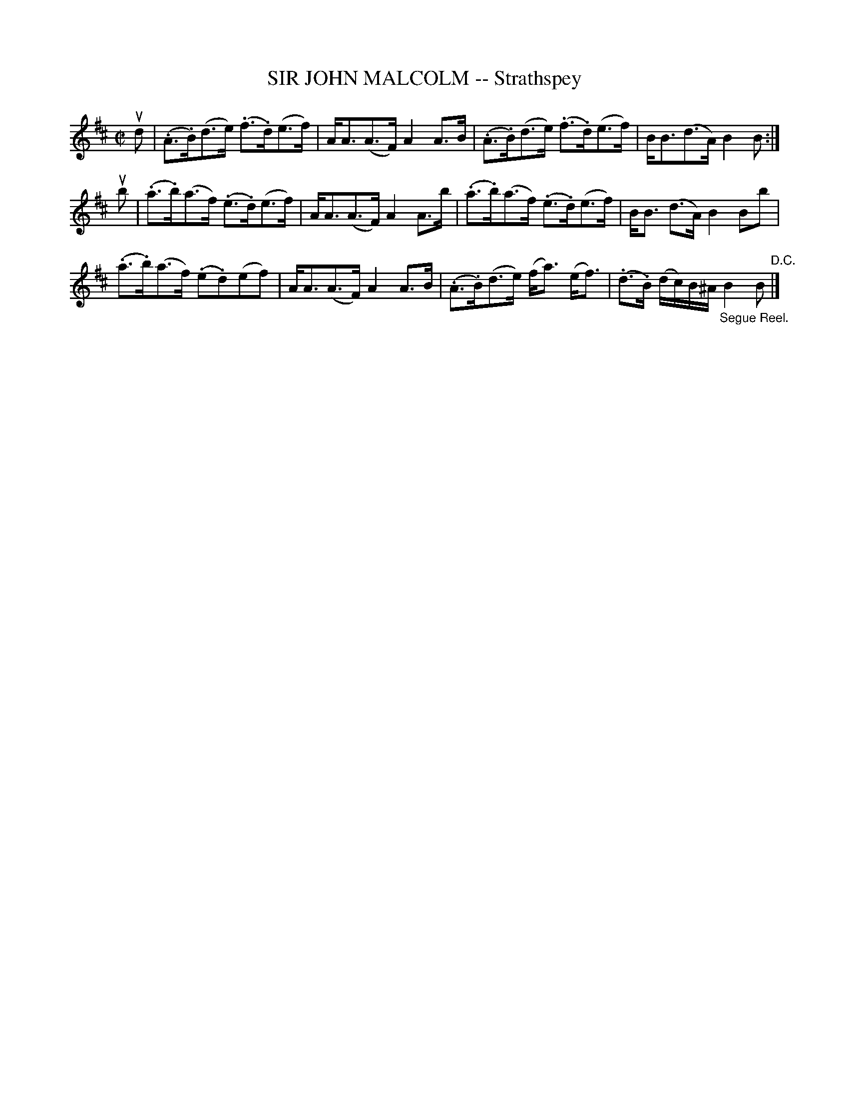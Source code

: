 X: 21103
T: SIR JOHN MALCOLM -- Strathspey
R: strathspey
B: K\"ohler's Violin Repository, v.2, 1885 p.110 #3
F: http://www.archive.org/details/klersviolinrepos02rugg
Z: 2012 John Chambers <jc:trillian.mit.edu>
M: C|
L: 1/8
K: Bm
ud |\
(.A>.B)(d>e) (.f>.d)(e>f) | A<A(A>F) A2A>B |\
(.A>.B)(d>e) (.f>.d)(e>f) | B<B(d>A) B2B :|
ub |\
(.a>.b)(a>f) (.e>.d)(e>f) | A<A(A>F) A2 A>b |\
(.a>.b)(a>f) (.e>.d)(e>f) | B<B (d>A) B2Bb |
(.a>.b)(a>f) (.e.d)(ef) | A<A(A>F) A2A>B |\
(.A>.B)(d>e) (f<a) (e<f) | (.d>.B) (d/c/)B/^A/ "_Segue Reel."B2B "D.C."|]

